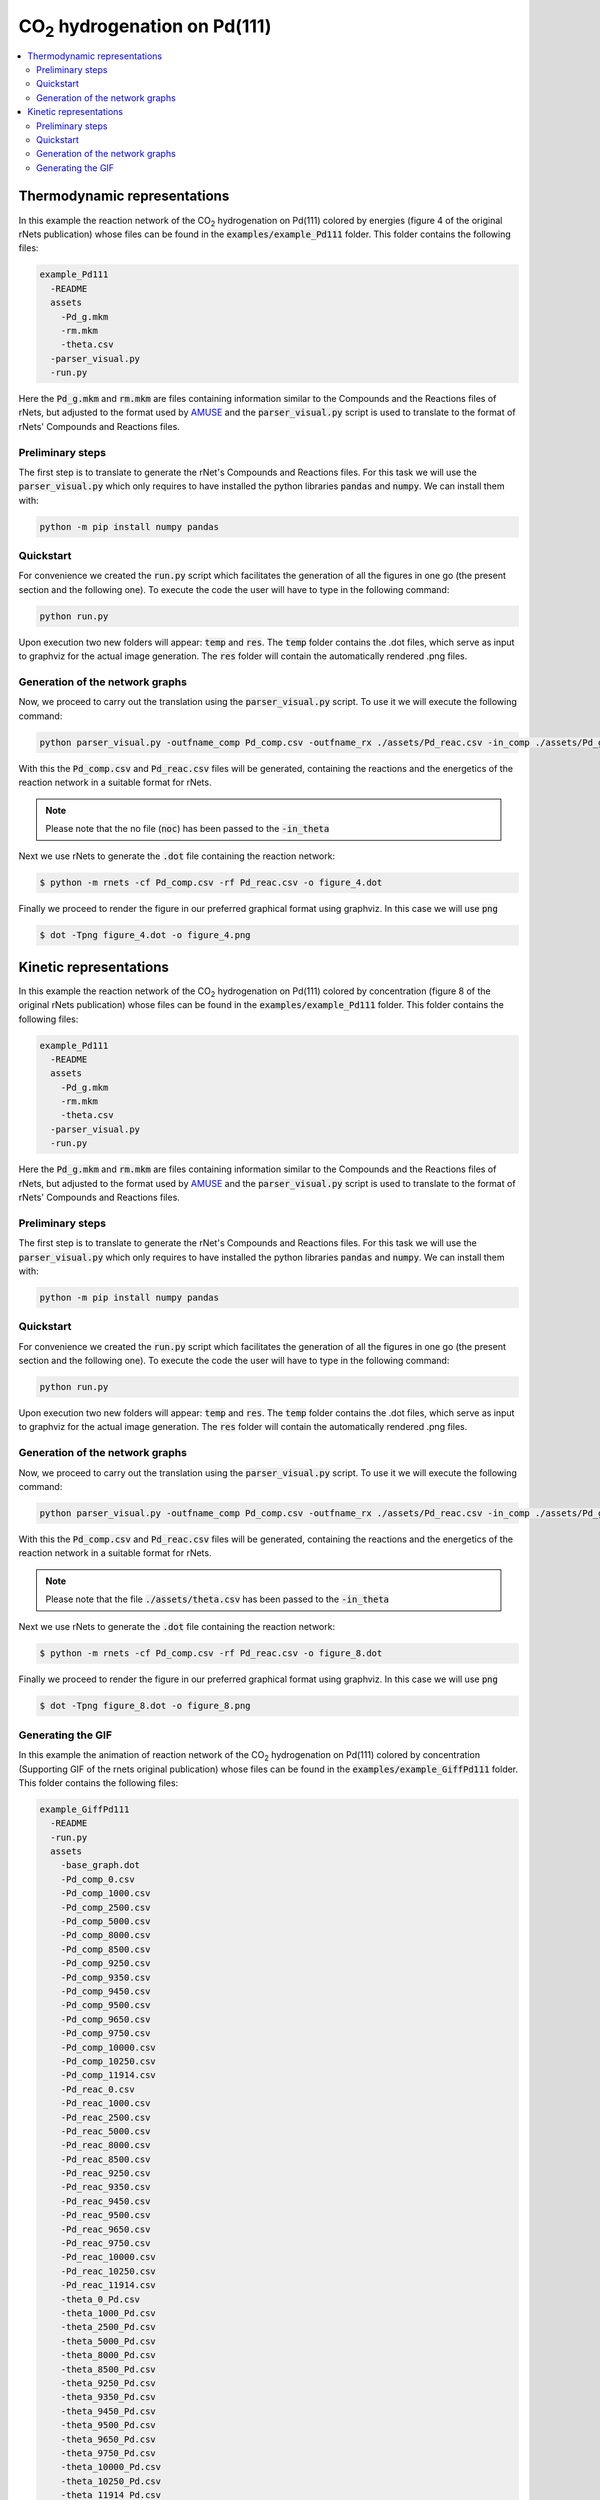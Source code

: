=======================================
CO\ :sub:`2` \ hydrogenation on Pd(111)
=======================================

.. contents::
   :backlinks: none
   :depth: 2
   :local:


Thermodynamic representations
-----------------------------

In this example the reaction network of the CO\ :sub:`2` \ hydrogenation on 
Pd(111) colored by energies (figure 4 of the original rNets publication) whose 
files can be found in the :code:`examples/example_Pd111` folder. This folder 
contains the following files: 

.. code:: none

   example_Pd111
     -README
     assets
       -Pd_g.mkm
       -rm.mkm
       -theta.csv
     -parser_visual.py
     -run.py

Here the :code:`Pd_g.mkm` and :code:`rm.mkm` are files containing information 
similar to the Compounds and the Reactions files of rNets, but adjusted to the 
format used by `AMUSE <https://www.dx.doi.org/10.1039/D3DD00163F>`__ and the 
:code:`parser_visual.py` script is used to translate to the format of 
rNets' Compounds and Reactions files. 

Preliminary steps
.................

The first step is to translate to generate the rNet's Compounds and Reactions 
files. For this task we will use the :code:`parser_visual.py` which only requires 
to have installed the python libraries :code:`pandas` and :code:`numpy`. We can 
install them with: 

.. code:: python 

   python -m pip install numpy pandas

Quickstart
..........

For convenience we created the :code:`run.py` script which facilitates the 
generation of all the figures in one go (the present section and the following 
one). To execute the code the user will have to type in the following command: 

.. code:: shell-session

   python run.py

Upon execution two new folders will appear: :code:`temp` and :code:`res`. The 
:code:`temp` folder contains the .dot files, which serve as input to graphviz 
for the actual image generation. The :code:`res` folder will contain the 
automatically rendered .png files.

Generation of the network graphs
................................

Now, we proceed to carry out the translation using the :code:`parser_visual.py`
script. To use it we will execute the following command: 

.. code:: python
   
   python parser_visual.py -outfname_comp Pd_comp.csv -outfname_rx ./assets/Pd_reac.csv -in_comp ./assets/Pd_g.mkm -in_rx ./assets/rm.mkm -in_theta noc

With this the :code:`Pd_comp.csv` and :code:`Pd_reac.csv`  files will be 
generated, containing the reactions and the energetics of the reaction network 
in a suitable format for rNets.

.. note:: 

   Please note that the no file (:code:`noc`) has been passed to the :code:`-in_theta`

Next we use rNets to generate the :code:`.dot` file containing the reaction 
network:

.. code:: shell-session
   
   $ python -m rnets -cf Pd_comp.csv -rf Pd_reac.csv -o figure_4.dot

Finally we proceed to render the figure in our preferred graphical format using 
graphviz. In this case we will use :code:`png`

.. code:: shell-session

   $ dot -Tpng figure_4.dot -o figure_4.png


Kinetic representations
-----------------------

In this example the reaction network of the CO\ :sub:`2` \ hydrogenation on 
Pd(111) colored by concentration (figure 8 of the original rNets publication) whose 
files can be found in the :code:`examples/example_Pd111` folder. This folder 
contains the following files:

.. code:: none

   example_Pd111
     -README
     assets
       -Pd_g.mkm
       -rm.mkm
       -theta.csv
     -parser_visual.py
     -run.py

Here the :code:`Pd_g.mkm` and :code:`rm.mkm` are files containing information 
similar to the Compounds and the Reactions files of rNets, but adjusted to the 
format used by `AMUSE <https://www.dx.doi.org/10.1039/D3DD00163F>`__ and the 
:code:`parser_visual.py` script is used to translate to the format of 
rNets' Compounds and Reactions files. 

Preliminary steps
.................

The first step is to translate to generate the rNet's Compounds and Reactions 
files. For this task we will use the :code:`parser_visual.py` which only requires 
to have installed the python libraries :code:`pandas` and :code:`numpy`. We can 
install them with: 

.. code:: python 

   python -m pip install numpy pandas

Quickstart
..........

For convenience we created the :code:`run.py` script which facilitates the 
generation of all the figures in one go (the present section and the following 
one). To execute the code the user will have to type in the following command: 

.. code:: shell-session

   python run.py

Upon execution two new folders will appear: :code:`temp` and :code:`res`. The 
:code:`temp` folder contains the .dot files, which serve as input to graphviz 
for the actual image generation. The :code:`res` folder will contain the 
automatically rendered .png files.

Generation of the network graphs
................................

Now, we proceed to carry out the translation using the :code:`parser_visual.py`
script. To use it we will execute the following command: 

.. code:: python
   
   python parser_visual.py -outfname_comp Pd_comp.csv -outfname_rx ./assets/Pd_reac.csv -in_comp ./assets/Pd_g.mkm -in_rx ./assets/rm.mkm -in_theta noc

With this the :code:`Pd_comp.csv` and :code:`Pd_reac.csv`  files will be 
generated, containing the reactions and the energetics of the reaction network 
in a suitable format for rNets.

.. note:: 

   Please note that the file :code:`./assets/theta.csv` has been passed to the :code:`-in_theta`

Next we use rNets to generate the :code:`.dot` file containing the reaction 
network:

.. code:: shell-session
   
   $ python -m rnets -cf Pd_comp.csv -rf Pd_reac.csv -o figure_8.dot

Finally we proceed to render the figure in our preferred graphical format using 
graphviz. In this case we will use :code:`png`

.. code:: shell-session

   $ dot -Tpng figure_8.dot -o figure_8.png


Generating the GIF
.....................................

In this example the animation of reaction network of the CO\ :sub:`2` \ 
hydrogenation on Pd(111) colored by concentration (Supporting GIF of the rnets
original publication) whose files can be found in the 
:code:`examples/example_GiffPd111` folder. This folder contains the following files:

.. code:: none

   example_GiffPd111
     -README
     -run.py
     assets
       -base_graph.dot
       -Pd_comp_0.csv
       -Pd_comp_1000.csv
       -Pd_comp_2500.csv
       -Pd_comp_5000.csv
       -Pd_comp_8000.csv
       -Pd_comp_8500.csv
       -Pd_comp_9250.csv
       -Pd_comp_9350.csv
       -Pd_comp_9450.csv
       -Pd_comp_9500.csv
       -Pd_comp_9650.csv
       -Pd_comp_9750.csv
       -Pd_comp_10000.csv
       -Pd_comp_10250.csv
       -Pd_comp_11914.csv
       -Pd_reac_0.csv
       -Pd_reac_1000.csv
       -Pd_reac_2500.csv
       -Pd_reac_5000.csv
       -Pd_reac_8000.csv
       -Pd_reac_8500.csv
       -Pd_reac_9250.csv
       -Pd_reac_9350.csv
       -Pd_reac_9450.csv
       -Pd_reac_9500.csv
       -Pd_reac_9650.csv
       -Pd_reac_9750.csv
       -Pd_reac_10000.csv
       -Pd_reac_10250.csv
       -Pd_reac_11914.csv
       -theta_0_Pd.csv
       -theta_1000_Pd.csv
       -theta_2500_Pd.csv
       -theta_5000_Pd.csv
       -theta_8000_Pd.csv
       -theta_8500_Pd.csv
       -theta_9250_Pd.csv
       -theta_9350_Pd.csv
       -theta_9450_Pd.csv
       -theta_9500_Pd.csv
       -theta_9650_Pd.csv
       -theta_9750_Pd.csv
       -theta_10000_Pd.csv
       -theta_10250_Pd.csv
       -theta_11914_Pd.csv

Here each matching combination of :code:`Pd_reac*.csv`, :code:`Pd_comp*.csv` and 
:code:`theta_*_Pd.csv` corresponds to a snapshot of the reaction network during 
the kinetic simulation carried out using AMUSE. The :code:`base_graph.dot` is a 
previously generated .dot file to facilitate the constant node positioning for 
the generation of a GIF. 

For convenience we created the :code:`run.py` script which facilitates the 
generation of all the figures in one go (the present section and the following 
one). 
In this script several steps have been automated: 

   1) The generation of all the .dot files form the .csv files using rnets
   2) Enforcing constant positions of the nodes in the final pngs through a 
      combination of dot and neato
   3) Combination of all the generated .png files into a single GIF.

To execute the code the user will have to type in the following command: 

.. code:: shell-session

   python run.py

Upon execution two new folders will appear: :code:`temp` and :code:`res`. The 
:code:`temp` folder contains the .dot files, which serve as input to graphviz 
for the actual image generation. The :code:`res` folder will contain the 
automatically rendered .png files.


